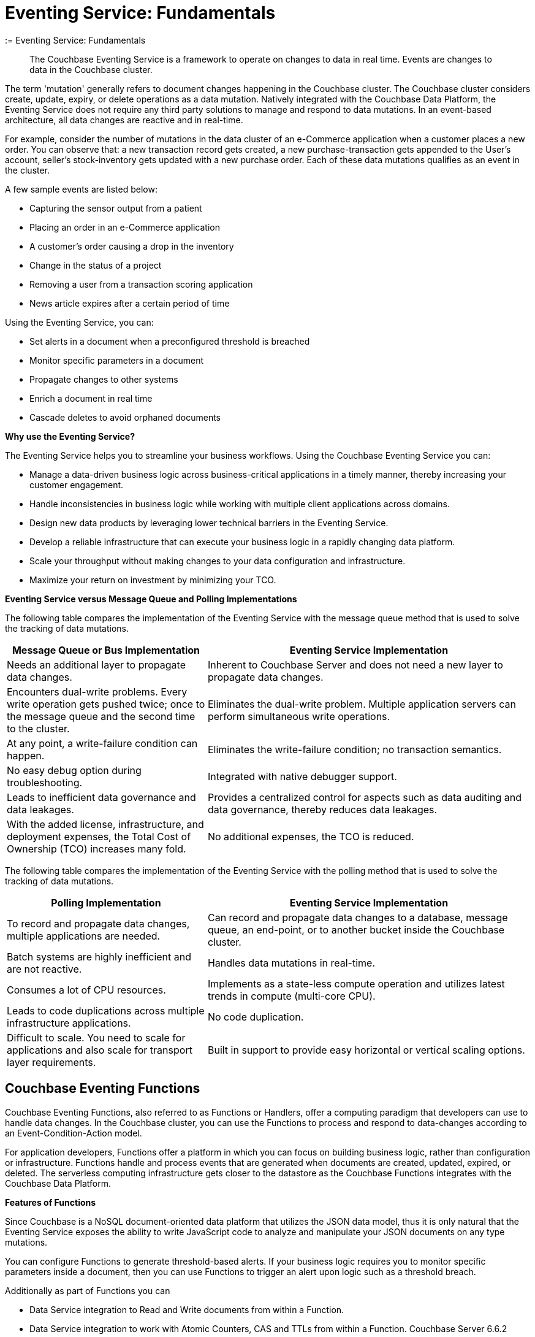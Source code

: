 = Eventing Service: Fundamentals
:= Eventing Service: Fundamentals
:page-edition: Enterprise Edition

[abstract]
The Couchbase Eventing Service is a framework to operate on changes to data in real time.
Events are changes to data in the Couchbase cluster.

The term 'mutation' generally refers to document changes happening in the Couchbase cluster.
The Couchbase cluster considers create, update, expiry, or delete operations as a data mutation.
Natively integrated with the Couchbase Data Platform, the Eventing Service does not require any third party solutions to manage and respond to data mutations.
In an event-based architecture, all data changes are reactive and in real-time.

For example, consider the number of mutations in the data cluster of an e-Commerce application when a customer places a new order.
You can observe that: a new transaction record gets created, a new purchase-transaction gets appended to the User's account, seller's stock-inventory gets updated with a new purchase order.
Each of these data mutations qualifies as an event in the cluster.

A few sample events are listed below:

* Capturing the sensor output from a patient
* Placing an order in an e-Commerce application
* A customer’s order causing a drop in the inventory
* Change in the status of a project
* Removing a user from a transaction scoring application
* News article expires after a certain period of time

Using the Eventing Service, you can:

* Set alerts in a document when a preconfigured threshold is breached
* Monitor specific parameters in a document
* Propagate changes to other systems
* Enrich a document in real time
* Cascade deletes to avoid orphaned documents

*Why use the Eventing Service?*

The Eventing Service helps you to streamline your business workflows.
Using the Couchbase Eventing Service you can:

* Manage a data-driven business logic across business-critical applications in a timely manner, thereby increasing your customer engagement.
* Handle inconsistencies in business logic while working with multiple client applications across domains.
* Design new data products by leveraging lower technical barriers in the Eventing Service.
* Develop a reliable infrastructure that can execute your business logic in a rapidly changing data platform.
* Scale your throughput without making changes to your data configuration and infrastructure.
* Maximize your return on investment by minimizing your TCO.

*Eventing Service versus Message Queue and Polling Implementations*

The following table compares the implementation of the Eventing Service with the message queue method that is used to solve the tracking of data mutations.

[cols="50,81"]
|===
| Message Queue or Bus Implementation | Eventing Service Implementation

| Needs an additional layer to propagate data changes.
| Inherent to Couchbase Server and does not need a new layer to propagate data changes.

| Encounters dual-write problems.
Every write operation gets pushed twice; once to the message queue and the second time to the cluster.
| Eliminates the dual-write problem.
Multiple application servers can perform simultaneous write operations.

| At any point, a write-failure condition can happen.
| Eliminates the write-failure condition; no transaction semantics.

| No easy debug option during troubleshooting.
| Integrated with native debugger support.

| Leads to inefficient data governance and data leakages.
| Provides a centralized control for aspects such as data auditing and data governance, thereby reduces data leakages.

| With the added license, infrastructure, and deployment expenses, the Total Cost of Ownership (TCO) increases many fold.
| No additional expenses, the TCO is reduced.
|===

The following table compares the implementation of the Eventing Service with the polling method that is used to solve the tracking of data mutations.

[cols="50,81"]
|===
| Polling Implementation | Eventing Service Implementation

| To record and propagate data changes, multiple applications are needed.
| Can record and propagate data changes to a database, message queue, an end-point, or to another bucket inside the Couchbase cluster.

| Batch systems are highly inefficient and are not reactive.
| Handles data mutations in real-time.

| Consumes a lot of CPU resources.
| Implements as a state-less compute operation and utilizes latest trends in compute (multi-core CPU).

| Leads to code duplications across multiple infrastructure applications.
| No code duplication.

| Difficult to scale.
You need to scale for applications and also scale for transport layer requirements.
| Built in support to provide easy horizontal or vertical scaling options.
|===

[#eventing-functions]
== *Couchbase Eventing Functions*

Couchbase Eventing Functions, also referred to as Functions or Handlers, offer a computing paradigm that developers can use to handle data changes.
In the Couchbase cluster, you can use the Functions to process and respond to data-changes according to an Event-Condition-Action model.

For application developers, Functions offer a platform in which you can focus on building business logic, rather than configuration or infrastructure.
Functions handle and process events that are generated when documents are created, updated, expired, or deleted.
The serverless computing infrastructure gets closer to the datastore as the Couchbase Functions integrates with the Couchbase Data Platform.

*Features of Functions*

Since Couchbase is a NoSQL document-oriented data platform that utilizes the JSON data model, thus it is only natural that the Eventing Service exposes the 
ability to write JavaScript code to analyze and manipulate your JSON documents on any type mutations.

You can configure Functions to generate threshold-based alerts.
If your business logic requires you to monitor specific parameters inside a document, then you can use Functions to trigger an alert upon logic such as a threshold breach.

Additionally as part of Functions you can

* Data Service integration to Read and Write documents from within a Function.
* Data Service integration to work with Atomic Counters, CAS and TTLs from within a Function. [.status]#Couchbase Server 6.6.2#
* Query Service integration to utilize inline N1QL queries or statements from within a Function.
* Enable a Timer from within a Function, essentially a callback in the future, for the Function to perform more work.
* Integrate with external REST endpoints via cURL functionality from within a Function.

Apart from notifications and alerts, Functions provide an option to propagate data changes via mutations such as data enrichment.  
You can also propagate data changes by altering other documents or moving documents between buckets inside your Couchbase cluster.
For example, Functions can easily be used to perform cascading deletes.

*Benefits of Functions*

* Improves customer experience and engagement
 ** Data enrichment: Before the introduction of the Eventing Service, data enrichment was accomplished through batch jobs.
These batch jobs were not in real-time and often resulted in increasing the cost of infrastructure and management.
Using the Eventing Service, the data enrichment capability was achievable in real-time.
Functions involve moderate coding effort, time to market and restart capabilities can be achieved easily.
 ** Simple to use: Since Functions are developed within the Eventing Service framework, tracking data changes in your cluster is manageable.
* Faster innovation
 ** With a focus on business logic, development cycles are reduced.
The Eventing Service platform offers a developer-friendly environment, which in turn aids the faster creation of Minimum-Viable-Products (MVPs).
 ** Using Functions, Application Developers can rapidly remodel their business workflows and thereby stay in-sync with any business change conditions.
 ** Functions offer a lower barrier to technology-adoption by emphasizing on business operations.
* Reducing infrastructure and operations-cost
 ** Since the implementation of the Eventing Service is intrinsic to the Couchbase cluster, it offers a simple to deploy working model.
 ** The Eventing Service provides optimum utilization of resources and controls essential aspects such as data auditing, data governance, and node scaling.

[#eventing-use-cases]
== *Use Cases*

As an Organization, you can use the Eventing Service in a wide variety of use cases.
Be it in domains such as retail, healthcare, telecommunications, finance, marketing, media, or travel; you can leverage the Eventing Service to track data mutations.

For an easy understanding, consider a sample use case in the banking and financial domain.
Let us say the user performs a credit card transaction.
Using the Event-Condition-Action model, you can design a custom workflow based on factors such as user's credit limit, usage currency, and risk propositions.

As another sample use case, consider an organization operating in the Supply Chain Management domain.
As a developer, using the Function's Event-Condition-Action model, you can design a custom workflow in your inventory for stock replenishment.
Functions help you to construct a business workflow that automatically triggers new stock replacements and maintains a set stock threshold.

The rows in the below table list some popular scenarios where the Eventing Service across domains can be used.

.Eventing Service - Use Cases
[cols="50,81,50,50"]
|===
| Domain | Eventing Trigger | Condition Check | Sample Workflow

| Banking & Financial Services
| Card transaction
| Transaction threshold
| Generate risk alerts and quarantine user upon threshold breach.

.2+| Inventory/

Warehousing
| New sales voucher
| Stock availability
| Generate invoice for stock replenishment.

| New purchase order
| Saved wishlist/cart
| Notify price alerts for wishlist items.

.2+| Airline
| New booking
| Booking history
| Enroll for frequent flyer program and notify special promotions.

| Enquiry
| User profile
| Notify price drop alerts.

| Healthcare
| New report
| Check for vitals
| Schedule an appointment.

| Sports/

Gaming
| New user creation
| User profile
| Generate notification about leaderboard and other statistics.

| Media/ Entertainment
| Breaking news
| Query archives
| Enrich existing news with archival information.
|===

[#eventing-onboarding]
== Eventing Service - Onboarding Information

In your organization, if you are using the Couchbase data platform, then the Eventing Service is a good fit for managing data mutations. 
The use of MDS services in Couchbase enables workload isolation and independent scalability of any service in a Couchbase cluster. 
Like Data, Query, GSI, FTS, and Analytics, the Eventing Service supports Multi-Dimensional Scaling (MDS).  
Adding a new Eventing node is a simple process allowing your business logic to scale in addition the Eventing Service integrates seamlessly 
with other Couchbase services such as the Data, Query, GSI, FTS, and Analytics nodes. 

.Eventing Service Onboarding Information
image::eventing-service-onboarding-information.jpg[,100%]

Following are a few aspects of the onboarding process:

* The Eventing Service is intrinsic to Couchbase Server; unlike Polling and Message Queue based external systems, it eliminates the need for an additional layer without involving multiple applications for tracking data mutations.
All data mutations are handled in real-time, and the Eventing Service offers a centralized control for data governance.
* When you transition to leverage the Eventing Service, application developers can use Couchbase Functions to manage business workflow changes swiftly.
Application developers can program, test, debug and troubleshoot on a single Eventing Service platform, instead of managing multiple applications across different network layers.
* After onboarding, you can manage and optimize the system throughput efficiently.
If your data resides in the Couchbase cluster, based on aspects such as data workload, data mutation rate, and Function execution latency, you can either scale up vertically by adding additional workers or scale out horizontally via Couchbase’s  elastic scaling option by adding another node.
* The Eventing Service provides an export and import option for code portability.
Using this option, you can reuse the Function handler code to validate the execution logic in different environments with workload variations.
* The Eventing Service is highly performant during the recursive restartability operations.
You can undeploy a Function, pause for few cycles and then start the Function handler-code.
Deploying a Function after a time-lapse ensures that the Function execution is tested for restartability.
* Eventing is compute oriented and leverages the latest trends in multi-core CPUs; therefore nodes selected for Eventing should optimally have a higher number of cores than nodes used for indexing.
